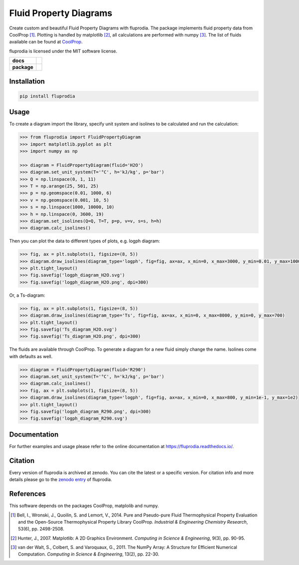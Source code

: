 =======================
Fluid Property Diagrams
=======================

Create custom and beautiful Fluid Property Diagrams with fluprodia. The package
implements fluid property data from CoolProp [1]_. Plotting is handled by
matplotlib [2]_, all calculations are performed with numpy [3]_.
The list of fluids available can be found at
`CoolProp <http://www.coolprop.org/fluid_properties/PurePseudoPure.html#list-of-fluids>`_.

fluprodia is licensed under the MIT software license.

.. start-badges

.. list-table::
    :stub-columns: 1

    * - docs
      - |docs|
    * - package
      - | |version| |wheel|
        | |supported-versions|
        | |zenodo|

.. |docs| image:: https://readthedocs.org/projects/fluprodia/badge/?style=flat
    :target: https://readthedocs.org/projects/fluprodia
    :alt: Documentation Status

.. |version| image:: https://img.shields.io/pypi/v/fluprodia.svg
    :alt: PyPI Package latest release
    :target: https://pypi.org/project/fluprodia

.. |wheel| image:: https://img.shields.io/pypi/wheel/fluprodia.svg
    :alt: PyPI Wheel
    :target: https://pypi.org/project/fluprodia

.. |supported-versions| image:: https://img.shields.io/pypi/pyversions/fluprodia.svg
    :alt: Supported versions
    :target: https://pypi.org/project/fluprodia

.. |zenodo| image:: https://zenodo.org/badge/DOI/10.5281/zenodo.3795771.svg
    :alt: Zenodo
    :target: https://doi.org/10.5281/zenodo.3795771

.. end-badges

Installation
============

.. code-block:: bash

    pip install fluprodia

Usage
=====

To create a diagram import the library, specify unit system and isolines to be
calculated and run the calculation:

.. code-block:: python

    >>> from fluprodia import FluidPropertyDiagram
    >>> import matplotlib.pyplot as plt
    >>> import numpy as np

    >>> diagram = FluidPropertyDiagram(fluid='H2O')
    >>> diagram.set_unit_system(T='°C', h='kJ/kg', p='bar')
    >>> Q = np.linspace(0, 1, 11)
    >>> T = np.arange(25, 501, 25)
    >>> p = np.geomspace(0.01, 1000, 6)
    >>> v = np.geomspace(0.001, 10, 5)
    >>> s = np.linspace(1000, 10000, 10)
    >>> h = np.linspace(0, 3600, 19)
    >>> diagram.set_isolines(Q=Q, T=T, p=p, v=v, s=s, h=h)
    >>> diagram.calc_isolines()

Then you can plot the data to different types of plots, e.g. logph diagram:

.. code-block::

    >>> fig, ax = plt.subplots(1, figsize=(8, 5))
    >>> diagram.draw_isolines(diagram_type='logph', fig=fig, ax=ax, x_min=0, x_max=3000, y_min=0.01, y_max=1000)
    >>> plt.tight_layout()
    >>> fig.savefig('logph_diagram_H2O.svg')
    >>> fig.savefig('logph_diagram_H2O.png', dpi=300)

.. figure:: https://raw.githubusercontent.com/fwitte/fluprodia/master/docs/reference/_images/logph_diagram_H2O.svg
    :align: center

Or, a Ts-diagram:

.. code-block::

    >>> fig, ax = plt.subplots(1, figsize=(8, 5))
    >>> diagram.draw_isolines(diagram_type='Ts', fig=fig, ax=ax, x_min=0, x_max=8000, y_min=0, y_max=700)
    >>> plt.tight_layout()
    >>> fig.savefig('Ts_diagram_H2O.svg')
    >>> fig.savefig('Ts_diagram_H2O.png', dpi=300)

.. figure:: https://raw.githubusercontent.com/fwitte/fluprodia/master/docs/reference/_images/Ts_diagram_H2O.svg
    :align: center

The fluids are available through CoolProp. To generate a diagram for a new fluid
simply change the name. Isolines come with defaults as well.

.. code-block:: python

    >>> diagram = FluidPropertyDiagram(fluid='R290')
    >>> diagram.set_unit_system(T='°C', h='kJ/kg', p='bar')
    >>> diagram.calc_isolines()
    >>> fig, ax = plt.subplots(1, figsize=(8, 5))
    >>> diagram.draw_isolines(diagram_type='logph', fig=fig, ax=ax, x_min=0, x_max=800, y_min=1e-1, y_max=1e2)
    >>> plt.tight_layout()
    >>> fig.savefig('logph_diagram_R290.png', dpi=300)
    >>> fig.savefig('logph_diagram_R290.svg')

.. figure:: https://raw.githubusercontent.com/fwitte/fluprodia/master/docs/reference/_images/logph_diagram_R290.svg
    :align: center

Documentation
=============

For further examples and usage please refer to the online documentation at
https://fluprodia.readthedocs.io/.

Citation
========

Every version of fluprodia is archived at zenodo. You can cite the latest or
a specific version. For citation info and more details please go to the
`zenodo entry <https://zenodo.org/record/3795771>`_ of fluprodia.

References
==========

This software depends on the packages CoolProp, matplolib and numpy.

.. [1] Bell, I., Wronski, J., Quoilin, S. and Lemort, V., 2014. Pure and Pseudo-pure Fluid Thermophysical Property Evaluation and the Open-Source Thermophysical Property Library CoolProp. *Industrial & Engineering Chemistry Research*, 53(6), pp. 2498-2508.
.. [2] Hunter, J., 2007. Matplotlib: A 2D Graphics Environment. *Computing in Science & Engineering*, 9(3), pp. 90-95.
.. [3] van der Walt, S., Colbert, S. and Varoquaux, G., 2011. The NumPy Array: A Structure for Efficient Numerical Computation. *Computing in Science & Engineering*, 13(2), pp. 22-30.
